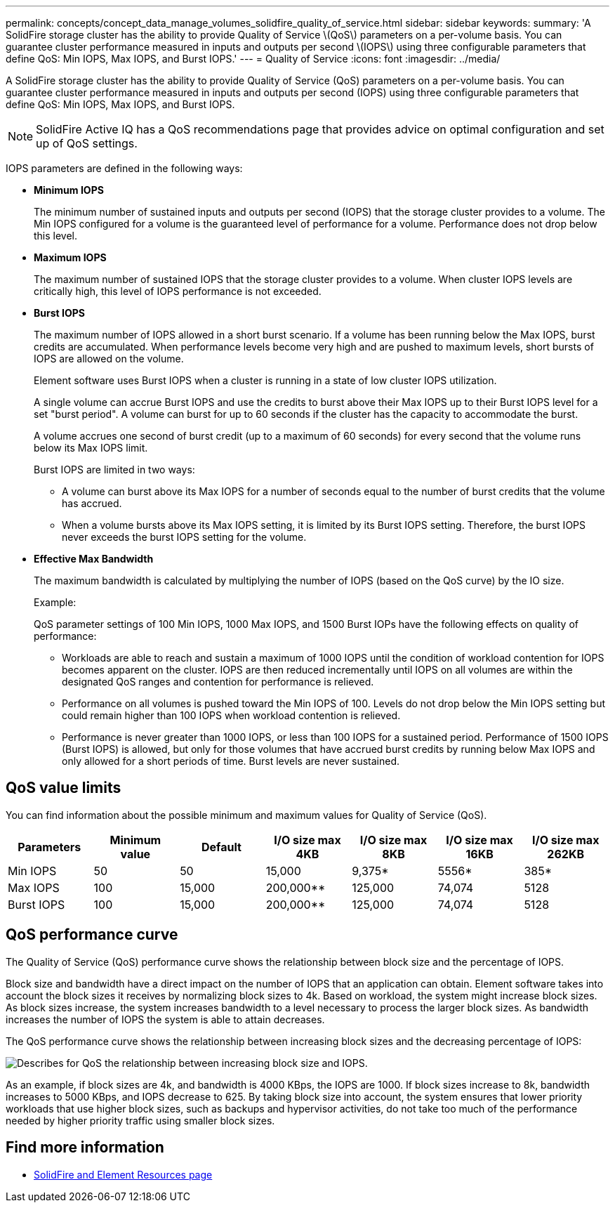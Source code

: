 ---
permalink: concepts/concept_data_manage_volumes_solidfire_quality_of_service.html
sidebar: sidebar
keywords:
summary: 'A SolidFire storage cluster has the ability to provide Quality of Service \(QoS\) parameters on a per-volume basis. You can guarantee cluster performance measured in inputs and outputs per second \(IOPS\) using three configurable parameters that define QoS: Min IOPS, Max IOPS, and Burst IOPS.'
---
= Quality of Service
:icons: font
:imagesdir: ../media/

[.lead]
A SolidFire storage cluster has the ability to provide Quality of Service (QoS) parameters on a per-volume basis. You can guarantee cluster performance measured in inputs and outputs per second (IOPS) using three configurable parameters that define QoS: Min IOPS, Max IOPS, and Burst IOPS.

NOTE: SolidFire Active IQ has a QoS recommendations page that provides advice on optimal configuration and set up of QoS settings.

IOPS parameters are defined in the following ways:

* *Minimum IOPS*
+
The minimum number of sustained inputs and outputs per second (IOPS) that the storage cluster provides to a volume. The Min IOPS configured for a volume is the guaranteed level of performance for a volume. Performance does not drop below this level.

* *Maximum IOPS*
+
The maximum number of sustained IOPS that the storage cluster provides to a volume. When cluster IOPS levels are critically high, this level of IOPS performance is not exceeded.

* *Burst IOPS*
+
The maximum number of IOPS allowed in a short burst scenario. If a volume has been running below the Max IOPS, burst credits are accumulated. When performance levels become very high and are pushed to maximum levels, short bursts of IOPS are allowed on the volume.
+
Element software uses Burst IOPS when a cluster is running in a state of low cluster IOPS utilization.
+
A single volume can accrue Burst IOPS and use the credits to burst above their Max IOPS up to their Burst IOPS level for a set "burst period". A volume can burst for up to 60 seconds if the cluster has the capacity to accommodate the burst.
+
A volume accrues one second of burst credit (up to a maximum of 60 seconds) for every second that the volume runs below its Max IOPS limit.
+
Burst IOPS are limited in two ways:

 ** A volume can burst above its Max IOPS for a number of seconds equal to the number of burst credits that the volume has accrued.
 ** When a volume bursts above its Max IOPS setting, it is limited by its Burst IOPS setting. Therefore, the burst IOPS never exceeds the burst IOPS setting for the volume.

* *Effective Max Bandwidth*
+
The maximum bandwidth is calculated by multiplying the number of IOPS (based on the QoS curve) by the IO size.
+
Example:
+
QoS parameter settings of 100 Min IOPS, 1000 Max IOPS, and 1500 Burst IOPs have the following effects on quality of performance:

 ** Workloads are able to reach and sustain a maximum of 1000 IOPS until the condition of workload contention for IOPS becomes apparent on the cluster. IOPS are then reduced incrementally until IOPS on all volumes are within the designated QoS ranges and contention for performance is relieved.
 ** Performance on all volumes is pushed toward the Min IOPS of 100. Levels do not drop below the Min IOPS setting but could remain higher than 100 IOPS when workload contention is relieved.
 ** Performance is never greater than 1000 IOPS, or less than 100 IOPS for a sustained period. Performance of 1500 IOPS (Burst IOPS) is allowed, but only for those volumes that have accrued burst credits by running below Max IOPS and only allowed for a short periods of time. Burst levels are never sustained.

== QoS value limits

You can find information about the possible minimum and maximum values for Quality of Service (QoS).


[cols=7*,options="header"]
|===
| Parameters| Minimum value| Default| I/O size max 4KB| I/O size max 8KB| I/O size max 16KB| I/O size max 262KB
a|
Min IOPS
a|
50
a|
50
a|
15,000
a|
9,375*
a|
5556*
a|
385*
a|
Max IOPS
a|
100
a|
15,000
a|
200,000**
a|
125,000
a|
74,074
a|
5128
a|
Burst IOPS
a|
100
a|
15,000
a|
200,000**
a|
125,000
a|
74,074
a|
5128
a|
*These estimations are approximate.**Max IOPS and Burst IOPS can be set as high as 200,000; however, this setting is allowed only to effectively uncap the performance of a volume. Real-world maximum performance of a volume is limited by cluster usage and per-node performance.

|===


== QoS performance curve

The Quality of Service (QoS) performance curve shows the relationship between block size and the percentage of IOPS.

Block size and bandwidth have a direct impact on the number of IOPS that an application can obtain. Element software takes into account the block sizes it receives by normalizing block sizes to 4k. Based on workload, the system might increase block sizes. As block sizes increase, the system increases bandwidth to a level necessary to process the larger block sizes. As bandwidth increases the number of IOPS the system is able to attain decreases.

The QoS performance curve shows the relationship between increasing block sizes and the decreasing percentage of IOPS:

image::../media/solidfire_qos_performance_curve.png[Describes for QoS the relationship between increasing block size and IOPS.]

As an example, if block sizes are 4k, and bandwidth is 4000 KBps, the IOPS are 1000. If block sizes increase to 8k, bandwidth increases to 5000 KBps, and IOPS decrease to 625. By taking block size into account, the system ensures that lower priority workloads that use higher block sizes, such as backups and hypervisor activities, do not take too much of the performance needed by higher priority traffic using smaller block sizes.



== Find more information
 * https://www.netapp.com/data-storage/solidfire/documentation[SolidFire and Element Resources page^]
